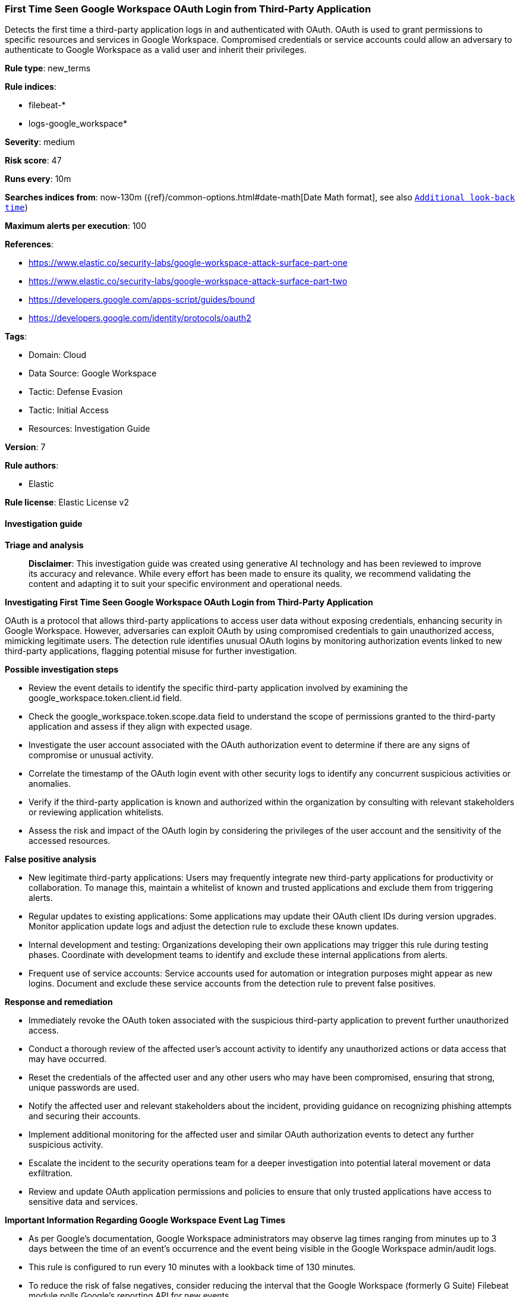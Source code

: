 [[prebuilt-rule-8-16-9-first-time-seen-google-workspace-oauth-login-from-third-party-application]]
=== First Time Seen Google Workspace OAuth Login from Third-Party Application

Detects the first time a third-party application logs in and authenticated with OAuth. OAuth is used to grant permissions to specific resources and services in Google Workspace. Compromised credentials or service accounts could allow an adversary to authenticate to Google Workspace as a valid user and inherit their privileges.

*Rule type*: new_terms

*Rule indices*: 

* filebeat-*
* logs-google_workspace*

*Severity*: medium

*Risk score*: 47

*Runs every*: 10m

*Searches indices from*: now-130m ({ref}/common-options.html#date-math[Date Math format], see also <<rule-schedule, `Additional look-back time`>>)

*Maximum alerts per execution*: 100

*References*: 

* https://www.elastic.co/security-labs/google-workspace-attack-surface-part-one
* https://www.elastic.co/security-labs/google-workspace-attack-surface-part-two
* https://developers.google.com/apps-script/guides/bound
* https://developers.google.com/identity/protocols/oauth2

*Tags*: 

* Domain: Cloud
* Data Source: Google Workspace
* Tactic: Defense Evasion
* Tactic: Initial Access
* Resources: Investigation Guide

*Version*: 7

*Rule authors*: 

* Elastic

*Rule license*: Elastic License v2


==== Investigation guide



*Triage and analysis*


> **Disclaimer**:
> This investigation guide was created using generative AI technology and has been reviewed to improve its accuracy and relevance. While every effort has been made to ensure its quality, we recommend validating the content and adapting it to suit your specific environment and operational needs.


*Investigating First Time Seen Google Workspace OAuth Login from Third-Party Application*


OAuth is a protocol that allows third-party applications to access user data without exposing credentials, enhancing security in Google Workspace. However, adversaries can exploit OAuth by using compromised credentials to gain unauthorized access, mimicking legitimate users. The detection rule identifies unusual OAuth logins by monitoring authorization events linked to new third-party applications, flagging potential misuse for further investigation.


*Possible investigation steps*


- Review the event details to identify the specific third-party application involved by examining the google_workspace.token.client.id field.
- Check the google_workspace.token.scope.data field to understand the scope of permissions granted to the third-party application and assess if they align with expected usage.
- Investigate the user account associated with the OAuth authorization event to determine if there are any signs of compromise or unusual activity.
- Correlate the timestamp of the OAuth login event with other security logs to identify any concurrent suspicious activities or anomalies.
- Verify if the third-party application is known and authorized within the organization by consulting with relevant stakeholders or reviewing application whitelists.
- Assess the risk and impact of the OAuth login by considering the privileges of the user account and the sensitivity of the accessed resources.


*False positive analysis*


- New legitimate third-party applications: Users may frequently integrate new third-party applications for productivity or collaboration. To manage this, maintain a whitelist of known and trusted applications and exclude them from triggering alerts.
- Regular updates to existing applications: Some applications may update their OAuth client IDs during version upgrades. Monitor application update logs and adjust the detection rule to exclude these known updates.
- Internal development and testing: Organizations developing their own applications may trigger this rule during testing phases. Coordinate with development teams to identify and exclude these internal applications from alerts.
- Frequent use of service accounts: Service accounts used for automation or integration purposes might appear as new logins. Document and exclude these service accounts from the detection rule to prevent false positives.


*Response and remediation*


- Immediately revoke the OAuth token associated with the suspicious third-party application to prevent further unauthorized access.
- Conduct a thorough review of the affected user's account activity to identify any unauthorized actions or data access that may have occurred.
- Reset the credentials of the affected user and any other users who may have been compromised, ensuring that strong, unique passwords are used.
- Notify the affected user and relevant stakeholders about the incident, providing guidance on recognizing phishing attempts and securing their accounts.
- Implement additional monitoring for the affected user and similar OAuth authorization events to detect any further suspicious activity.
- Escalate the incident to the security operations team for a deeper investigation into potential lateral movement or data exfiltration.
- Review and update OAuth application permissions and policies to ensure that only trusted applications have access to sensitive data and services.



*Important Information Regarding Google Workspace Event Lag Times*

- As per Google's documentation, Google Workspace administrators may observe lag times ranging from minutes up to 3 days between the time of an event's occurrence and the event being visible in the Google Workspace admin/audit logs.
- This rule is configured to run every 10 minutes with a lookback time of 130 minutes.
- To reduce the risk of false negatives, consider reducing the interval that the Google Workspace (formerly G Suite) Filebeat module polls Google's reporting API for new events.
- By default, `var.interval` is set to 2 hours (2h). Consider changing this interval to a lower value, such as 10 minutes (10m).
- See the following references for further information:
  - https://support.google.com/a/answer/7061566
  - https://www.elastic.co/guide/en/beats/filebeat/current/filebeat-module-google_workspace.html

==== Setup


The Google Workspace Fleet integration, Filebeat module, or similarly structured data is required to be compatible with this rule.

==== Rule query


[source, js]
----------------------------------
event.dataset: "google_workspace.token" and event.action: "authorize" and
google_workspace.token.scope.data: *Login and google_workspace.token.client.id: *apps.googleusercontent.com

----------------------------------

*Framework*: MITRE ATT&CK^TM^

* Tactic:
** Name: Defense Evasion
** ID: TA0005
** Reference URL: https://attack.mitre.org/tactics/TA0005/
* Technique:
** Name: Use Alternate Authentication Material
** ID: T1550
** Reference URL: https://attack.mitre.org/techniques/T1550/
* Sub-technique:
** Name: Application Access Token
** ID: T1550.001
** Reference URL: https://attack.mitre.org/techniques/T1550/001/
* Tactic:
** Name: Initial Access
** ID: TA0001
** Reference URL: https://attack.mitre.org/tactics/TA0001/
* Technique:
** Name: Valid Accounts
** ID: T1078
** Reference URL: https://attack.mitre.org/techniques/T1078/
* Sub-technique:
** Name: Cloud Accounts
** ID: T1078.004
** Reference URL: https://attack.mitre.org/techniques/T1078/004/
